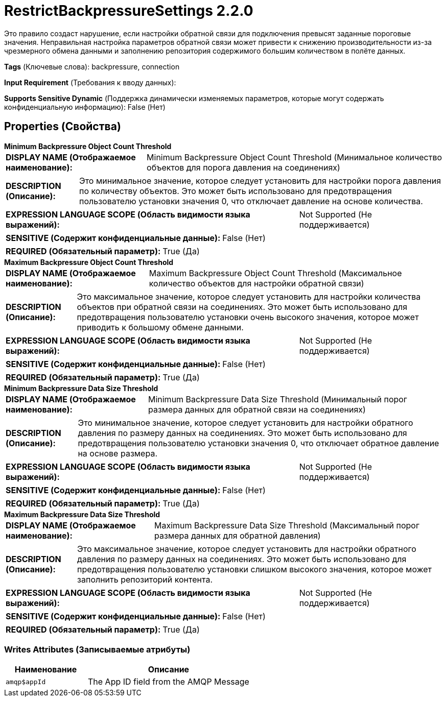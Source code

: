 = RestrictBackpressureSettings 2.2.0

Это правило создаст нарушение, если настройки обратной связи для подключения превысят заданные пороговые значения. Неправильная настройка параметров обратной связи может привести к снижению производительности из-за чрезмерного обмена данными и заполнению репозитория содержимого большим количеством в полёте данных.

[horizontal]
*Tags* (Ключевые слова):
backpressure, connection
[horizontal]
*Input Requirement* (Требования к вводу данных):

[horizontal]
*Supports Sensitive Dynamic* (Поддержка динамически изменяемых параметров, которые могут содержать конфиденциальную информацию):
 False (Нет) 



== Properties (Свойства)


.*Minimum Backpressure Object Count Threshold*
************************************************
[horizontal]
*DISPLAY NAME (Отображаемое наименование):*:: Minimum Backpressure Object Count Threshold (Минимальное количество объектов для порога давления на соединениях)

[horizontal]
*DESCRIPTION (Описание):*:: Это минимальное значение, которое следует установить для настройки порога давления по количеству объектов. Это может быть использовано для предотвращения пользователю установки значения 0, что отключает давление на основе количества.


[horizontal]
*EXPRESSION LANGUAGE SCOPE (Область видимости языка выражений):*:: Not Supported (Не поддерживается)
[horizontal]
*SENSITIVE (Содержит конфиденциальные данные):*::  False (Нет) 

[horizontal]
*REQUIRED (Обязательный параметр):*::  True (Да) 
************************************************
.*Maximum Backpressure Object Count Threshold*
************************************************
[horizontal]
*DISPLAY NAME (Отображаемое наименование):*:: Maximum Backpressure Object Count Threshold (Максимальное количество объектов для настройки обратной связи)

[horizontal]
*DESCRIPTION (Описание):*:: Это максимальное значение, которое следует установить для настройки количества объектов при обратной связи на соединениях. Это может быть использовано для предотвращения пользователю установки очень высокого значения, которое может приводить к большому обмене данными.


[horizontal]
*EXPRESSION LANGUAGE SCOPE (Область видимости языка выражений):*:: Not Supported (Не поддерживается)
[horizontal]
*SENSITIVE (Содержит конфиденциальные данные):*::  False (Нет) 

[horizontal]
*REQUIRED (Обязательный параметр):*::  True (Да) 
************************************************
.*Minimum Backpressure Data Size Threshold*
************************************************
[horizontal]
*DISPLAY NAME (Отображаемое наименование):*:: Minimum Backpressure Data Size Threshold (Минимальный порог размера данных для обратной связи на соединениях)

[horizontal]
*DESCRIPTION (Описание):*:: Это минимальное значение, которое следует установить для настройки обратного давления по размеру данных на соединениях. Это может быть использовано для предотвращения пользователю установки значения 0, что отключает обратное давление на основе размера.


[horizontal]
*EXPRESSION LANGUAGE SCOPE (Область видимости языка выражений):*:: Not Supported (Не поддерживается)
[horizontal]
*SENSITIVE (Содержит конфиденциальные данные):*::  False (Нет) 

[horizontal]
*REQUIRED (Обязательный параметр):*::  True (Да) 
************************************************
.*Maximum Backpressure Data Size Threshold*
************************************************
[horizontal]
*DISPLAY NAME (Отображаемое наименование):*:: Maximum Backpressure Data Size Threshold (Максимальный порог размера данных для обратной давления)

[horizontal]
*DESCRIPTION (Описание):*:: Это максимальное значение, которое следует установить для настройки обратного давления по размеру данных на соединениях. Это может быть использовано для предотвращения пользователю установки слишком высокого значения, которое может заполнить репозиторий контента.


[horizontal]
*EXPRESSION LANGUAGE SCOPE (Область видимости языка выражений):*:: Not Supported (Не поддерживается)
[horizontal]
*SENSITIVE (Содержит конфиденциальные данные):*::  False (Нет) 

[horizontal]
*REQUIRED (Обязательный параметр):*::  True (Да) 
************************************************














=== Writes Attributes (Записываемые атрибуты)

[cols="1a,2a",options="header",]
|===
|Наименование |Описание

|`amqp$appId`
|The App ID field from the AMQP Message

|===







